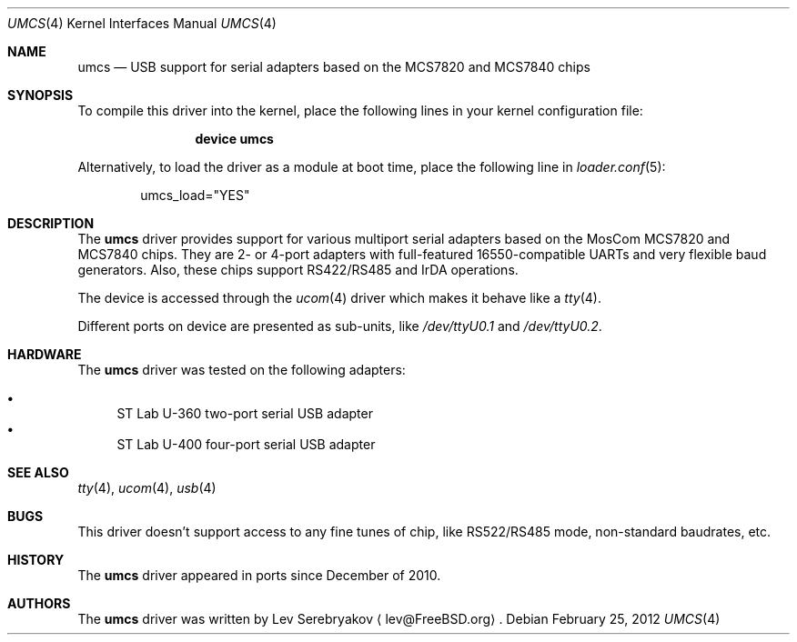 .\"
.\" Copyright (c) 2010 Lev Serebryakov <lev@FreeBSD.org>.
.\" All rights reserved.
.\"
.\" This code is derived from software contributed to The NetBSD Foundation
.\" by Lennart Augustsson.
.\"
.\" Redistribution and use in source and binary forms, with or without
.\" modification, are permitted provided that the following conditions
.\" are met:
.\" 1. Redistributions of source code must retain the above copyright
.\"    notice, this list of conditions and the following disclaimer.
.\" 2. Redistributions in binary form must reproduce the above copyright
.\"    notice, this list of conditions and the following disclaimer in the
.\"    documentation and/or other materials provided with the distribution.
.\"
.\" THIS SOFTWARE IS PROVIDED BY THE NETBSD FOUNDATION, INC. AND CONTRIBUTORS
.\" ``AS IS'' AND ANY EXPRESS OR IMPLIED WARRANTIES, INCLUDING, BUT NOT LIMITED
.\" TO, THE IMPLIED WARRANTIES OF MERCHANTABILITY AND FITNESS FOR A PARTICULAR
.\" PURPOSE ARE DISCLAIMED.  IN NO EVENT SHALL THE FOUNDATION OR CONTRIBUTORS
.\" BE LIABLE FOR ANY DIRECT, INDIRECT, INCIDENTAL, SPECIAL, EXEMPLARY, OR
.\" CONSEQUENTIAL DAMAGES (INCLUDING, BUT NOT LIMITED TO, PROCUREMENT OF
.\" SUBSTITUTE GOODS OR SERVICES; LOSS OF USE, DATA, OR PROFITS; OR BUSINESS
.\" INTERRUPTION) HOWEVER CAUSED AND ON ANY THEORY OF LIABILITY, WHETHER IN
.\" CONTRACT, STRICT LIABILITY, OR TORT (INCLUDING NEGLIGENCE OR OTHERWISE)
.\" ARISING IN ANY WAY OUT OF THE USE OF THIS SOFTWARE, EVEN IF ADVISED OF THE
.\" POSSIBILITY OF SUCH DAMAGE.
.\"
.\" $FreeBSD: releng/9.3/share/man/man4/umcs.4 235578 2012-05-18 00:55:47Z gjb $
.\"
.Dd February 25, 2012
.Dt UMCS 4
.Os
.Sh NAME
.Nm umcs
.Nd USB support for serial adapters based on the MCS7820 and MCS7840 chips
.Sh SYNOPSIS
To compile this driver into the kernel,
place the following lines in your
kernel configuration file:
.Bd -ragged -offset indent
.Cd "device umcs"
.Ed
.Pp
Alternatively, to load the driver as a
module at boot time, place the following line in
.Xr loader.conf 5 :
.Bd -literal -offset indent
umcs_load="YES"
.Ed
.Sh DESCRIPTION
The
.Nm
driver provides support for various multiport serial adapters based on the MosCom
MCS7820 and MCS7840 chips.
They are 2- or 4-port adapters with full-featured
16550-compatible UARTs and very flexible baud generators.
Also, these chips
support RS422/RS485 and IrDA operations.
.Pp
The device is accessed through the
.Xr ucom 4
driver which makes it behave like a
.Xr tty 4 .
.Pp
Different ports on device are presented as sub-units, like
.Pa /dev/ttyU0.1
and
.Pa /dev/ttyU0.2 .
.Sh HARDWARE
The
.Nm
driver was tested on the following adapters:
.Pp
.Bl -bullet -compact
.It
ST Lab U-360 two-port serial USB adapter
.It
ST Lab U-400 four-port serial USB adapter
.El
.Sh SEE ALSO
.Xr tty 4 ,
.Xr ucom 4 ,
.Xr usb 4
.Sh BUGS
This driver doesn't support access to any fine tunes of
chip, like RS522/RS485 mode, non-standard baudrates, etc.
.Sh HISTORY
The
.Nm
driver
appeared in ports since December of 2010.
.Sh AUTHORS
.An -nosplit
The
.Nm
driver was written by
.An Lev Serebryakov
.Aq lev@FreeBSD.org .
